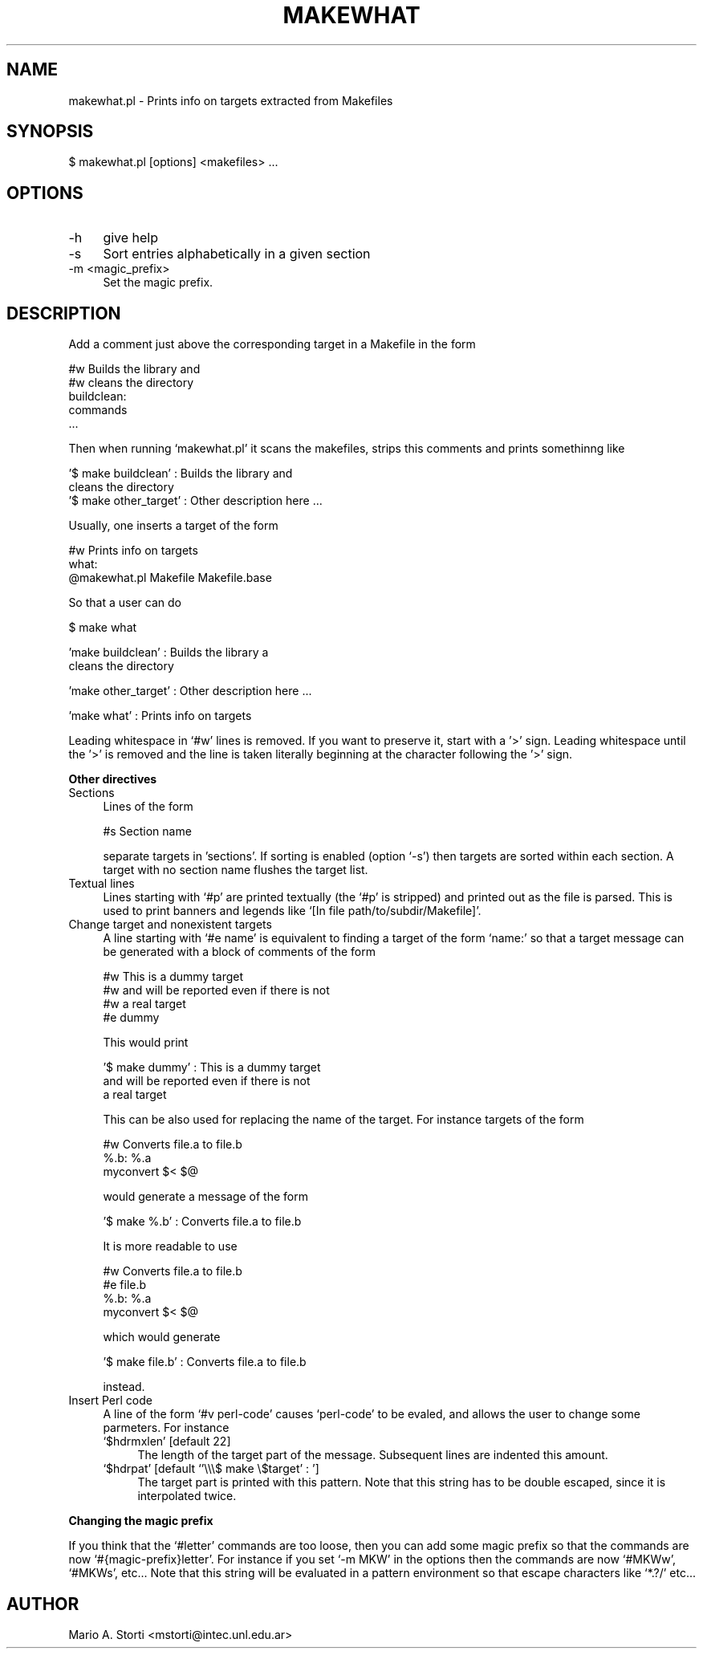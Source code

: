 .\" Automatically generated by Pod::Man version 1.02
.\" Sat Jan 13 08:05:13 2001
.\"
.\" Standard preamble:
.\" ======================================================================
.de Sh \" Subsection heading
.br
.if t .Sp
.ne 5
.PP
\fB\\$1\fR
.PP
..
.de Sp \" Vertical space (when we can't use .PP)
.if t .sp .5v
.if n .sp
..
.de Ip \" List item
.br
.ie \\n(.$>=3 .ne \\$3
.el .ne 3
.IP "\\$1" \\$2
..
.de Vb \" Begin verbatim text
.ft CW
.nf
.ne \\$1
..
.de Ve \" End verbatim text
.ft R

.fi
..
.\" Set up some character translations and predefined strings.  \*(-- will
.\" give an unbreakable dash, \*(PI will give pi, \*(L" will give a left
.\" double quote, and \*(R" will give a right double quote.  | will give a
.\" real vertical bar.  \*(C+ will give a nicer C++.  Capital omega is used
.\" to do unbreakable dashes and therefore won't be available.  \*(C` and
.\" \*(C' expand to `' in nroff, nothing in troff, for use with C<>
.tr \(*W-|\(bv\*(Tr
.ds C+ C\v'-.1v'\h'-1p'\s-2+\h'-1p'+\s0\v'.1v'\h'-1p'
.ie n \{\
.    ds -- \(*W-
.    ds PI pi
.    if (\n(.H=4u)&(1m=24u) .ds -- \(*W\h'-12u'\(*W\h'-12u'-\" diablo 10 pitch
.    if (\n(.H=4u)&(1m=20u) .ds -- \(*W\h'-12u'\(*W\h'-8u'-\"  diablo 12 pitch
.    ds L" ""
.    ds R" ""
.    ds C` `
.    ds C' '
'br\}
.el\{\
.    ds -- \|\(em\|
.    ds PI \(*p
.    ds L" ``
.    ds R" ''
'br\}
.\"
.\" If the F register is turned on, we'll generate index entries on stderr
.\" for titles (.TH), headers (.SH), subsections (.Sh), items (.Ip), and
.\" index entries marked with X<> in POD.  Of course, you'll have to process
.\" the output yourself in some meaningful fashion.
.if \nF \{\
.    de IX
.    tm Index:\\$1\t\\n%\t"\\$2"
.    .
.    nr % 0
.    rr F
.\}
.\"
.\" For nroff, turn off justification.  Always turn off hyphenation; it
.\" makes way too many mistakes in technical documents.
.hy 0
.if n .na
.\"
.\" Accent mark definitions (@(#)ms.acc 1.5 88/02/08 SMI; from UCB 4.2).
.\" Fear.  Run.  Save yourself.  No user-serviceable parts.
.bd B 3
.    \" fudge factors for nroff and troff
.if n \{\
.    ds #H 0
.    ds #V .8m
.    ds #F .3m
.    ds #[ \f1
.    ds #] \fP
.\}
.if t \{\
.    ds #H ((1u-(\\\\n(.fu%2u))*.13m)
.    ds #V .6m
.    ds #F 0
.    ds #[ \&
.    ds #] \&
.\}
.    \" simple accents for nroff and troff
.if n \{\
.    ds ' \&
.    ds ` \&
.    ds ^ \&
.    ds , \&
.    ds ~ ~
.    ds /
.\}
.if t \{\
.    ds ' \\k:\h'-(\\n(.wu*8/10-\*(#H)'\'\h"|\\n:u"
.    ds ` \\k:\h'-(\\n(.wu*8/10-\*(#H)'\`\h'|\\n:u'
.    ds ^ \\k:\h'-(\\n(.wu*10/11-\*(#H)'^\h'|\\n:u'
.    ds , \\k:\h'-(\\n(.wu*8/10)',\h'|\\n:u'
.    ds ~ \\k:\h'-(\\n(.wu-\*(#H-.1m)'~\h'|\\n:u'
.    ds / \\k:\h'-(\\n(.wu*8/10-\*(#H)'\z\(sl\h'|\\n:u'
.\}
.    \" troff and (daisy-wheel) nroff accents
.ds : \\k:\h'-(\\n(.wu*8/10-\*(#H+.1m+\*(#F)'\v'-\*(#V'\z.\h'.2m+\*(#F'.\h'|\\n:u'\v'\*(#V'
.ds 8 \h'\*(#H'\(*b\h'-\*(#H'
.ds o \\k:\h'-(\\n(.wu+\w'\(de'u-\*(#H)/2u'\v'-.3n'\*(#[\z\(de\v'.3n'\h'|\\n:u'\*(#]
.ds d- \h'\*(#H'\(pd\h'-\w'~'u'\v'-.25m'\f2\(hy\fP\v'.25m'\h'-\*(#H'
.ds D- D\\k:\h'-\w'D'u'\v'-.11m'\z\(hy\v'.11m'\h'|\\n:u'
.ds th \*(#[\v'.3m'\s+1I\s-1\v'-.3m'\h'-(\w'I'u*2/3)'\s-1o\s+1\*(#]
.ds Th \*(#[\s+2I\s-2\h'-\w'I'u*3/5'\v'-.3m'o\v'.3m'\*(#]
.ds ae a\h'-(\w'a'u*4/10)'e
.ds Ae A\h'-(\w'A'u*4/10)'E
.    \" corrections for vroff
.if v .ds ~ \\k:\h'-(\\n(.wu*9/10-\*(#H)'\s-2\u~\d\s+2\h'|\\n:u'
.if v .ds ^ \\k:\h'-(\\n(.wu*10/11-\*(#H)'\v'-.4m'^\v'.4m'\h'|\\n:u'
.    \" for low resolution devices (crt and lpr)
.if \n(.H>23 .if \n(.V>19 \
\{\
.    ds : e
.    ds 8 ss
.    ds o a
.    ds d- d\h'-1'\(ga
.    ds D- D\h'-1'\(hy
.    ds th \o'bp'
.    ds Th \o'LP'
.    ds ae ae
.    ds Ae AE
.\}
.rm #[ #] #H #V #F C
.\" ======================================================================
.\"
.IX Title "MAKEWHAT 1"
.TH MAKEWHAT 1 "perl v5.6.0" "2001-01-13" "User Contributed Perl Documentation"
.UC
.SH "NAME"
.Vb 1
\&    makewhat.pl - Prints info on targets extracted from Makefiles
.Ve
.SH "SYNOPSIS"
.IX Header "SYNOPSIS"
.Vb 1
\&  $ makewhat.pl [options] <makefiles> ...
.Ve
.SH "OPTIONS"
.IX Header "OPTIONS"
.Ip "\-h" 4
.IX Item "-h"
give help
.Ip "\-s" 4
.IX Item "-s"
Sort entries alphabetically in a given section
.Ip "\-m <magic_prefix>" 4
.IX Item "-m <magic_prefix>"
Set the magic prefix. 
.SH "DESCRIPTION"
.IX Header "DESCRIPTION"
Add a comment just above the corresponding target in a Makefile in the form
.PP
.Vb 5
\&    #w Builds the library and 
\&    #w cleans the directory
\&    buildclean: 
\&            commands
\&            ...
.Ve
Then when running \f(CW\*(C`makewhat.pl\*(C'\fR it scans the makefiles, strips this
comments and prints somethinng like
.PP
.Vb 3
\&    '$ make buildclean'   :  Builds the library and
\&                             cleans the directory
\&    '$ make other_target' :  Other description here ...
.Ve
Usually, one inserts a target of the form
.PP
.Vb 3
\&     #w Prints info on targets
\&     what:
\&            @makewhat.pl Makefile Makefile.base
.Ve
So that a user can do
.PP
.Vb 1
\&    $ make what
.Ve
.Vb 2
\&    'make buildclean'  :  Builds the library a
\&                          cleans the directory
.Ve
.Vb 1
\&    'make other_target' :  Other description here ...
.Ve
.Vb 1
\&    'make what'  : Prints info on targets
.Ve
Leading whitespace in \f(CW\*(C`#w\*(C'\fR lines is removed. If you want to preserve
it, start with a '>' sign. Leading whitespace until the '>' is
removed and the line is taken literally beginning at the character
following the '>' sign.
.Sh "Other directives"
.IX Subsection "Other directives"
.Ip "Sections" 4
.IX Item "Sections"
Lines of the form
.Sp
.Vb 1
\&  #s Section name
.Ve
separate targets in 'sections'. If sorting is enabled (option \f(CW\*(C`\-s\*(C'\fR)
then targets are sorted within each section. A target with no section
name flushes the target list.
.Ip "Textual lines" 4
.IX Item "Textual lines"
Lines starting with \f(CW\*(C`#p\*(C'\fR are printed textually (the \f(CW\*(C`#p\*(C'\fR is
stripped) and printed out as the file is parsed. This is used to print
banners and legends like \f(CW\*(C`[In file path/to/subdir/Makefile]\*(C'\fR. 
.Ip "Change target and nonexistent targets" 4
.IX Item "Change target and nonexistent targets"
A line starting with \f(CW\*(C`#e name\*(C'\fR is equivalent to finding a target of
the form \f(CW\*(C`name:\*(C'\fR so that a target message can be generated with a
block of comments of the form
.Sp
.Vb 4
\&   #w This is a dummy target
\&   #w and will be reported even if there is not
\&   #w a real target
\&   #e dummy
.Ve
This would print
.Sp
.Vb 3
\&  '$ make dummy' : This is a dummy target
\&                   and will be reported even if there is not
\&                   a real target
.Ve
This can be also used for replacing the name of the target. For instance targets of the form 
.Sp
.Vb 3
\& #w Converts file.a to file.b
\& %.b: %.a
\&         myconvert $< $@
.Ve
would generate a message of the form 
.Sp
.Vb 1
\& '$ make %.b' :        Converts file.a to file.b
.Ve
It is more readable to use
.Sp
.Vb 4
\& #w Converts file.a to file.b
\& #e file.b
\& %.b: %.a
\&         myconvert $< $@
.Ve
which would generate
.Sp
.Vb 1
\& '$ make file.b' :     Converts file.a to file.b
.Ve
instead.
.Ip "Insert Perl code" 4
.IX Item "Insert Perl code"
A line of the form \f(CW\*(C`#v perl\-code\*(C'\fR causes \f(CW\*(C`perl\-code\*(C'\fR to be evaled,
and allows the user to change some parmeters. For instance
.RS 4
.Ip "\f(CW\*(C`$hdrmxlen\*(C'\fR [default 22]" 4
.IX Item "$hdrmxlen [default 22]"
The length of the target part of the message. Subsequent lines are indented this amount. 
.Ip "\f(CW\*(C`$hdrpat\*(C'\fR [default \f(CW\*(C`'\e\e\e$ make \e$target' : \*(C'\fR]" 4
.IX Item "$hdrpat [default '$ make $target' : ]"
The target part is printed with this pattern. Note that this string
has to be double escaped, since it is interpolated twice. 
.RE
.RS 4
.RE
.Sh "Changing the magic prefix"
.IX Subsection "Changing the magic prefix"
If you think that the \f(CW\*(C`#letter\*(C'\fR commands are too
loose, then you can add some magic prefix so that the commands are now
\&\f(CW\*(C`#{magic\-prefix}letter\*(C'\fR. For instance if you set \f(CW\*(C`\-m MKW\*(C'\fR in the
options then the commands are now \f(CW\*(C`#MKWw\*(C'\fR, \f(CW\*(C`#MKWs\*(C'\fR, etc... Note that
this string will be evaluated in a pattern environment so that escape
characters like \f(CW\*(C`*.?/\*(C'\fR etc...
.Sh ""
.IX Subsection ""
.SH "AUTHOR"
.IX Header "AUTHOR"
Mario A. Storti <mstorti@intec.unl.edu.ar>
